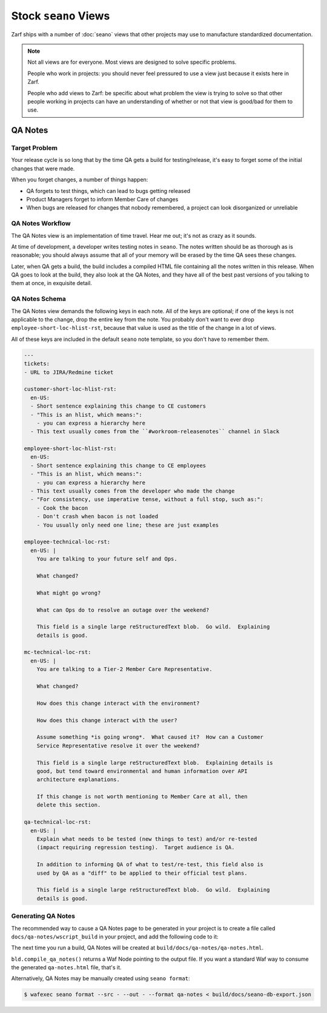 Stock ``seano`` Views
====================

Zarf ships with a number of :doc:`seano` views that other projects may use to manufacture standardized documentation.

.. note::

    Not all views are for everyone.  Most views are designed to solve specific problems.

    People who work in projects: you should never feel pressured to use a view just because it exists here in Zarf.

    People who add views to Zarf: be specific about what problem the view is trying to solve so that other people
    working in projects can have an understanding of whether or not that view is good/bad for them to use.

QA Notes
--------

Target Problem
^^^^^^^^^^^^^^

Your release cycle is so long that by the time QA gets a build for testing/release, it's easy to forget some of the
initial changes that were made.

When you forget changes, a number of things happen:

* QA forgets to test things, which can lead to bugs getting released
* Product Managers forget to inform Member Care of changes
* When bugs are released for changes that nobody remembered, a project can look disorganized or unreliable

QA Notes Workflow
^^^^^^^^^^^^^^^^^

The QA Notes view is an implementation of time travel.  Hear me out; it's not as crazy as it sounds.

At time of development, a developer writes testing notes in ``seano``.  The notes written should be as thorough as is
reasonable; you should always assume that all of your memory will be erased by the time QA sees these changes.

Later, when QA gets a build, the build includes a compiled HTML file containing all the notes written in this release.
When QA goes to look at the build, they also look at the QA Notes, and they have all of the best past versions of you
talking to them at once, in exquisite detail.

QA Notes Schema
^^^^^^^^^^^^^^^

The QA Notes view demands the following keys in each note.  All of the keys are optional; if one of the keys is not
applicable to the change, drop the entire key from the note.  You probably don't want to ever drop
``employee-short-loc-hlist-rst``, because that value is used as the title of the change in a lot of views.

All of these keys are included in the default ``seano`` note template, so you don't have to remember them.

.. code-block:: yaml

    ---
    tickets:
    - URL to JIRA/Redmine ticket

    customer-short-loc-hlist-rst:
      en-US:
      - Short sentence explaining this change to CE customers
      - "This is an hlist, which means:":
        - you can express a hierarchy here
      - This text usually comes from the ``#workroom-releasenotes`` channel in Slack

    employee-short-loc-hlist-rst:
      en-US:
      - Short sentence explaining this change to CE employees
      - "This is an hlist, which means:":
        - you can express a hierarchy here
      - This text usually comes from the developer who made the change
      - "For consistency, use imperative tense, without a full stop, such as:":
        - Cook the bacon
        - Don't crash when bacon is not loaded
        - You usually only need one line; these are just examples

    employee-technical-loc-rst:
      en-US: |
        You are talking to your future self and Ops.

        What changed?

        What might go wrong?

        What can Ops do to resolve an outage over the weekend?

        This field is a single large reStructuredText blob.  Go wild.  Explaining
        details is good.

    mc-technical-loc-rst:
      en-US: |
        You are talking to a Tier-2 Member Care Representative.

        What changed?

        How does this change interact with the environment?

        How does this change interact with the user?

        Assume something *is going wrong*.  What caused it?  How can a Customer
        Service Representative resolve it over the weekend?

        This field is a single large reStructuredText blob.  Explaining details is
        good, but tend toward environmental and human information over API
        architecture explanations.

        If this change is not worth mentioning to Member Care at all, then
        delete this section.

    qa-technical-loc-rst:
      en-US: |
        Explain what needs to be tested (new things to test) and/or re-tested
        (impact requiring regression testing).  Target audience is QA.

        In addition to informing QA of what to test/re-test, this field also is
        used by QA as a "diff" to be applied to their official test plans.

        This field is a single large reStructuredText blob.  Go wild.  Explaining
        details is good.

Generating QA Notes
^^^^^^^^^^^^^^^^^^^

The recommended way to cause a QA Notes page to be generated in your project is to create a file called
``docs/qa-notes/wscript_build`` in your project, and add the following code to it:

.. code-block:: python
   :caption: ``docs/qa-notes/wscript_build``

   bld.compile_qa_notes()

The next time you run a build, QA Notes will be created at ``build/docs/qa-notes/qa-notes.html``.

``bld.compile_qa_notes()`` returns a Waf Node pointing to the output file.  If you want a standard Waf way to consume
the generated ``qa-notes.html`` file, that's it.

Alternatively, QA Notes may be manually created using ``seano format``:

.. code-block:: text

    $ wafexec seano format --src - --out - --format qa-notes < build/docs/seano-db-export.json
